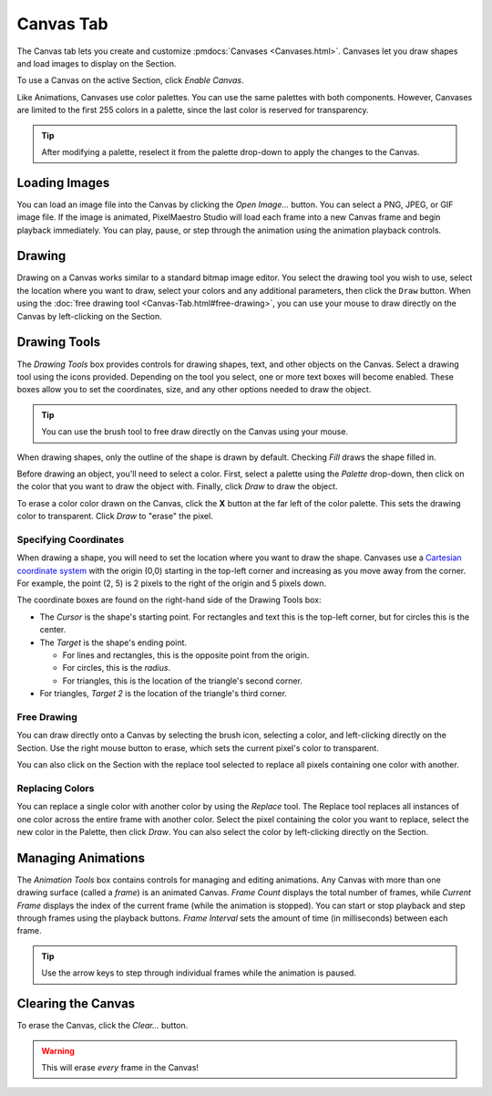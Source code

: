 
Canvas Tab
==========

The Canvas tab lets you create and customize :pmdocs:`Canvases <Canvases.html>`. Canvases let you draw shapes and load images to display on the Section.

To use a Canvas on the active Section, click *Enable Canvas*.


.. image:: images/canvas-controls.png
   :target: images/canvas-controls.png
   :alt: Canvas Tab


Like Animations, Canvases use color palettes. You can use the same palettes with both components. However, Canvases are limited to the first 255 colors in a palette, since the last color is reserved for transparency.

.. Tip:: After modifying a palette, reselect it from the palette drop-down to apply the changes to the Canvas.

Loading Images
--------------

You can load an image file into the Canvas by clicking the *Open Image...* button. You can select a PNG, JPEG, or GIF image file. If the image is animated, PixelMaestro Studio will load each frame into a new Canvas frame and begin playback immediately. You can play, pause, or step through the animation using the animation playback controls.

Drawing
-------

Drawing on a Canvas works similar to a standard bitmap image editor. You select the drawing tool you wish to use, select the location where you want to draw, select your colors and any additional parameters, then click the ``Draw`` button.  When using the :doc:`free drawing tool <Canvas-Tab.html#free-drawing>`, you can use your mouse to draw directly on the Canvas by left-clicking on the Section.

Drawing Tools
-------------

The *Drawing Tools* box provides controls for drawing shapes, text, and other objects on the Canvas. Select a drawing tool using the icons provided. Depending on the tool you select, one or more text boxes will become enabled. These boxes allow you to set the coordinates, size, and any other options needed to draw the object.

.. Tip:: You can use the brush tool to free draw directly on the Canvas using your mouse.

When drawing shapes, only the outline of the shape is drawn by default. Checking *Fill* draws the shape filled in.

Before drawing an object, you'll need to select a color. First, select a palette using the *Palette* drop-down, then click on the color that you want to draw the object with. Finally, click *Draw* to draw the object.

To erase a color color drawn on the Canvas, click the **X** button at the far left of the color palette. This sets the drawing color to transparent. Click *Draw* to "erase" the pixel.

Specifying Coordinates
^^^^^^^^^^^^^^^^^^^^^^

When drawing a shape, you will need to set the location where you want to draw the shape. Canvases use a `Cartesian coordinate system <https://en.wikipedia.org/wiki/Cartesian_coordinate_system>`_ with the origin (0,0) starting in the top-left corner and increasing as you move away from the corner. For example, the point (2, 5) is 2 pixels to the right of the origin and 5 pixels down.

The coordinate boxes are found on the right-hand side of the Drawing Tools box:


* The *Cursor* is the shape's starting point. For rectangles and text this is the top-left corner, but for circles this is the center.
* The *Target* is the shape's ending point.

  * For lines and rectangles, this is the opposite point from the origin.
  * For circles, this is the *radius*.
  * For triangles, this is the location of the triangle's second corner.

* For triangles, *Target 2* is the location of the triangle's third corner.

Free Drawing
^^^^^^^^^^^^

You can draw directly onto a Canvas by selecting the brush icon, selecting a color, and left-clicking directly on the Section. Use the right mouse button to erase, which sets the current pixel's color to transparent.

You can also click on the Section with the replace tool selected to replace all pixels containing one color with another.

Replacing Colors
^^^^^^^^^^^^^^^^

You can replace a single color with another color by using the *Replace* tool. The Replace tool replaces all instances of one color across the entire frame with another color. Select the pixel containing the color you want to replace, select the new color in the Palette, then click *Draw*. You can also select the color by left-clicking directly on the Section.

Managing Animations
-------------------

The *Animation Tools* box contains controls for managing and editing animations. Any Canvas with more than one drawing surface (called a *frame*\ ) is an animated Canvas.  *Frame Count* displays the total number of frames, while *Current Frame* displays the index of the current frame (while the animation is stopped). You can start or stop playback and step through frames using the playback buttons. *Frame Interval* sets the amount of time (in milliseconds) between each frame.

.. Tip:: Use the arrow keys to step through individual frames while the animation is paused.

Clearing the Canvas
-------------------

To erase the Canvas, click the *Clear...* button.

.. Warning:: This will erase *every* frame in the Canvas!
